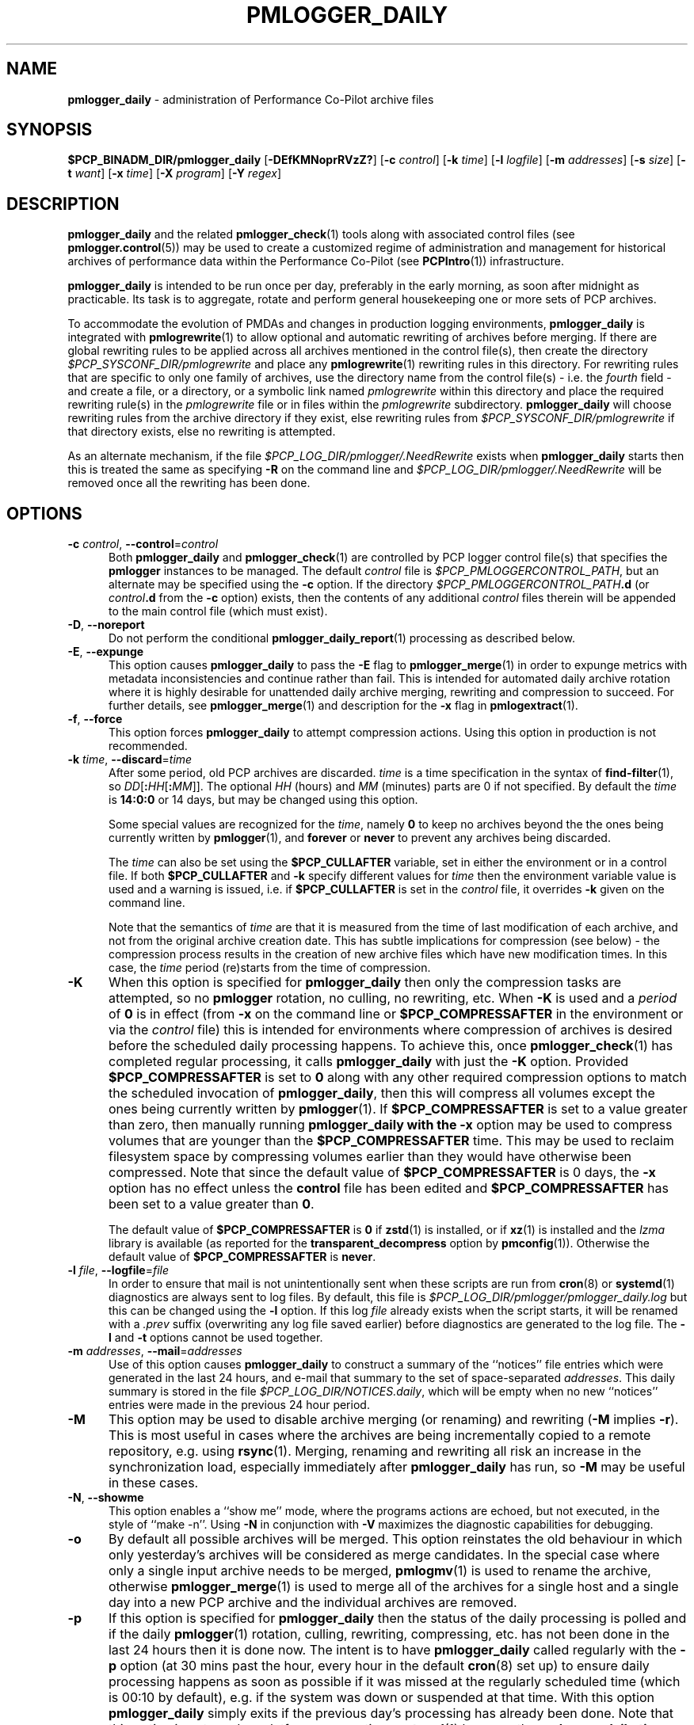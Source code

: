 '\"macro stdmacro
.\"
.\" Copyright (c) 2013-2019 Red Hat.
.\" Copyright (c) 2000 Silicon Graphics, Inc.  All Rights Reserved.
.\"
.\" This program is free software; you can redistribute it and/or modify it
.\" under the terms of the GNU General Public License as published by the
.\" Free Software Foundation; either version 2 of the License, or (at your
.\" option) any later version.
.\"
.\" This program is distributed in the hope that it will be useful, but
.\" WITHOUT ANY WARRANTY; without even the implied warranty of MERCHANTABILITY
.\" or FITNESS FOR A PARTICULAR PURPOSE.  See the GNU General Public License
.\" for more details.
.\"
.TH PMLOGGER_DAILY 1 "PCP" "Performance Co-Pilot"
.SH NAME
\f3pmlogger_daily\f1 \- administration of Performance Co-Pilot archive files
.SH SYNOPSIS
.B $PCP_BINADM_DIR/pmlogger_daily
[\f3\-DEfKMNoprRVzZ?\f1]
[\f3\-c\f1 \f2control\f1]
[\f3\-k\f1 \f2time\f1]
[\f3\-l\f1 \f2logfile\f1]
[\f3\-m\f1 \f2addresses\f1]
[\f3\-s\f1 \f2size\f1]
[\f3\-t\f1 \f2want\f1]
[\f3\-x\f1 \f2time\f1]
[\f3\-X\f1 \f2program\f1]
[\f3\-Y\f1 \f2regex\f1]
.SH DESCRIPTION
.B pmlogger_daily
and the related
.BR pmlogger_check (1)
tools along with
associated control files (see
.BR pmlogger.control (5))
may be used to
create a customized regime of administration and management for
historical archives of performance data within the
Performance Co-Pilot (see
.BR PCPIntro (1))
infrastructure.
.PP
.B pmlogger_daily
is intended to be run once per day, preferably in the early morning, as
soon after midnight as practicable.
Its task is to aggregate, rotate and perform general housekeeping one or
more sets of PCP archives.
.PP
To accommodate the evolution of PMDAs and changes in production
logging environments,
.B pmlogger_daily
is integrated with
.BR pmlogrewrite (1)
to allow optional and automatic rewriting of archives before merging.
If there are global rewriting rules to be applied across all archives
mentioned in the control file(s), then create the directory
.I $PCP_SYSCONF_DIR/pmlogrewrite
and place any
.BR pmlogrewrite (1)
rewriting rules in this directory.
For rewriting rules that are specific to only one family of archives,
use the directory name from the control file(s) \- i.e. the
.I fourth
field \- and create a file, or a directory, or a symbolic link named
.I pmlogrewrite
within this directory
and place the required rewriting rule(s) in the
.I pmlogrewrite
file or in files
within the
.I pmlogrewrite
subdirectory.
.B pmlogger_daily
will choose rewriting rules from the archive directory if they
exist, else rewriting rules from
.I $PCP_SYSCONF_DIR/pmlogrewrite
if that directory exists, else no rewriting is attempted.
.PP
As an alternate mechanism, if the file
.I $PCP_LOG_DIR/pmlogger/.NeedRewrite
exists when
.B pmlogger_daily
starts then this is treated the same as specifying
.B \-R
on the command line and
.I $PCP_LOG_DIR/pmlogger/.NeedRewrite
will be removed once all the rewriting has been done.
.SH OPTIONS
.TP 5
\fB\-c\fR \fIcontrol\fR, \fB\-\-control\fR=\fIcontrol\fR
Both
.B pmlogger_daily
and
.BR pmlogger_check (1)
are controlled by PCP logger control file(s)
that specifies the
.B pmlogger
instances to be managed.
The default
.I control
file is
.IR $PCP_PMLOGGERCONTROL_PATH ,
but an alternate may be specified using the
.B \-c
option.
If the directory
.I $PCP_PMLOGGERCONTROL_PATH\fB.d\fR
(or
.I control\fB.d\fR
from the
.B \-c
option) exists, then the contents of any additional
.I control
files therein will be appended to the main control file (which must exist).
.TP 5
\fB\-D\fR, \fB\-\-noreport\fR
Do not perform the conditional
.BR pmlogger_daily_report (1)
processing as described below.
.TP 5
\fB\-E\fR, \fB\-\-expunge\fR
This option causes
.B pmlogger_daily
to pass the
.B \-E
flag to
.BR pmlogger_merge (1)
in order to expunge metrics with metadata inconsistencies and continue
rather than fail.
This is intended for automated daily archive rotation where it is highly desirable
for unattended daily archive merging, rewriting and compression to succeed.
For further details, see
.BR pmlogger_merge (1)
and description for the
.B \-x
flag in
.BR pmlogextract (1).
.TP 5
\fB\-f\fR, \fB\-\-force\fR
This option forces
.B pmlogger_daily
to attempt compression actions.
Using this option in production is not recommended.
.TP 5
\fB\-k\fR \fItime\fR, \fB\-\-discard\fR=\fItime\fR
After some period, old PCP archives are discarded.
.I time
is a time specification in the syntax of
.BR find-filter (1),
so
\fIDD\fR[\fB:\fIHH\fR[\fB:\fIMM\fR]].
The optional
.I HH
(hours) and
.I MM
(minutes) parts are 0 if not specified.
By default the
.I time
is
.B 14:0:0
or 14 days, but may be changed using
this option.
.RS
.PP
Some special values are recognized for the
.IR time ,
namely
.B 0
to keep no archives beyond the the ones being currently written by
.BR pmlogger (1),
and
.B forever
or
.B never
to prevent any archives being discarded.
.PP
The
.I time
can also be set using the
.B $PCP_CULLAFTER
variable, set in either the environment or in a control file.
If both
.B $PCP_CULLAFTER
and
.B \-k
specify different values for
.I time
then the environment variable value is used and a warning is issued,
i.e. if
.B $PCP_CULLAFTER
is set in the
.I control
file, it overrides
.B \-k
given on the command line.
.PP
Note that the semantics of
.I time
are that it is measured from the time of last modification of each
archive, and not from the original archive creation date.
This has subtle implications for compression (see below) \- the
compression process results in the creation of new archive files
which have new modification times.
In this case, the
.I time
period (re)starts from the time of compression.
.RE
.TP 5
\fB\-K\fR
When this option is specified for
.B pmlogger_daily
then only the compression tasks are attempted, so no
.BR pmlogger
rotation, no culling, no rewriting, etc.
When
.B \-K
is used and a
.I period
of
.B 0
is in effect
(from
.B \-x
on the command line or
.B $PCP_COMPRESSAFTER
in the environment or via the
.I control
file)
this is intended for environments where compression
of archives is desired before the scheduled daily processing
happens.
To achieve this, once
.BR pmlogger_check (1)
has completed regular processing, it calls
.B pmlogger_daily
with just the
.B \-K
option.
Provided
.B $PCP_COMPRESSAFTER
is set to
.B 0
along with any other required compression options to match the
scheduled invocation of
.BR pmlogger_daily ,
then this will compress all volumes except the ones being currently
written by
.BR pmlogger (1).
If
.B $PCP_COMPRESSAFTER
is set to a value greater than zero, then manually running
.B pmlogger_daily with the
.B \-x
option may be used to compress volumes that are younger than the
.B $PCP_COMPRESSAFTER
time.
This may be used to reclaim filesystem space by compressing volumes
earlier than they would have otherwise been compressed.
Note that since the default value of
.B $PCP_COMPRESSAFTER
is 0 days, the
.B \-x
option has no effect unless the
.B control
file has been edited and
.B $PCP_COMPRESSAFTER
has been set to a value greater than
.BR 0 .
.RS
.PP
The default value of
.B $PCP_COMPRESSAFTER
is
.B 0
if
.BR zstd (1)
is installed, or if
.BR xz (1)
is installed and the
.I lzma
library is available (as reported for the
.B transparent_decompress
option by
.BR pmconfig (1)).
Otherwise the default value of
.B $PCP_COMPRESSAFTER
is
.BR never .
.RE
.TP 5
\fB\-l\fR \fIfile\fR, \fB\-\-logfile\fR=\fIfile\fR
In order to ensure that mail is not unintentionally sent when these
scripts are run from
.BR cron (8)
or
.BR systemd (1)
diagnostics are always sent to log files.
By default, this file is
.I $PCP_LOG_DIR/pmlogger/pmlogger_daily.log
but this can be changed using the
.B \-l
option.
If this log
.I file
already exists when the script starts, it will be
renamed with a
.I .prev
suffix (overwriting any log file saved earlier) before diagnostics
are generated to the log file.
The
.B \-l
and
.B \-t
options cannot be used together.
.TP 5
\fB\-m\fR \fIaddresses\fR, \fB\-\-mail\fR=\fIaddresses\fR
Use of this option causes
.B pmlogger_daily
to construct a summary of the ``notices'' file entries which were
generated in the last 24 hours, and e-mail that summary to the set of
space-separated
.IR addresses .
This daily summary is stored in the file
.IR $PCP_LOG_DIR/NOTICES.daily ,
which will be empty when no new ``notices'' entries were made in the
previous 24 hour period.
.TP 5
\fB\-M\fR
This option may be used to disable archive merging (or renaming) and rewriting
(\c
.B \-M
implies
.BR \-r ).
This is most useful in cases where the archives are being incrementally
copied to a remote repository, e.g. using
.BR rsync (1).
Merging, renaming and rewriting all risk an increase in the synchronization
load, especially immediately after
.B pmlogger_daily
has run, so
.B \-M
may be useful in these cases.
.TP 5
\fB\-N\fR, \fB\-\-showme\fR
This option enables a ``show me'' mode, where the programs actions are
echoed, but not executed, in the style of ``make \-n''.
Using
.B \-N
in conjunction with
.B \-V
maximizes the diagnostic capabilities for debugging.
.TP 5
\fB\-o\fR
By default all possible archives will be merged.
This option reinstates the old behaviour in which only yesterday's archives
will be considered as merge candidates.
In the special case where only a single input archive
needs to be merged,
.BR pmlogmv (1)
is used to rename the archive, otherwise
.BR pmlogger_merge (1)
is used to merge all of the archives for a single host and a single day into a new
PCP archive and the individual archives are removed.
.TP 5
\fB\-p\fR
If this option is specified for
.B pmlogger_daily
then the status of the daily processing is polled and if the daily
.BR pmlogger (1)
rotation, culling, rewriting, compressing, etc.
has not been done in the last 24 hours then it is done now.
The intent is to have
.B pmlogger_daily
called regularly with the
.B \-p
option (at 30 mins past the hour, every hour in the default
.BR cron (8)
set up) to ensure daily processing happens as soon as possible if
it was missed at the regularly scheduled time (which is 00:10
by default), e.g. if the system was down or suspended at that
time.
With this option
.B pmlogger_daily
simply exits if the previous day's processing has already been
done.
Note that this option is not used on platforms supporting
.BR systemd (1)
because the
.B pmlogger_daily.timer
service unit specifies a timer setting with
.BR Persistent=true .
The
.B \-K
and
.B \-p
options to
.B pmlogger_daily
are mutually exclusive.
.TP 5
\fB\-r\fR, \fB\-\-norewrite\fR
This command line option acts as an override and prevents all archive
rewriting with
.BR pmlogrewrite (1)
independent of the presence of any rewriting rule files or directories.
.TP 5
\fB\-R\fR, \fB\-\-rewriteall\fR
Sometimes PMDA changes require
.I all
archives to be rewritten,
not just the ones involved
in any current merging.
This is required for example after a PCP upgrade where a new version of an
existing PMDA has revised metadata.
The
.B \-R
command line forces this universal-style of rewriting.
The
.B \-R
option to
.B pmlogger_daily
is mutually exclusive with both the
.B \-r
and
.B \-M
options.
.TP 5
\fB\-s\fR \fIsize\fR, \fB\-\-rotate\fR=\fIsize\fR
If the PCP ``notices'' file (\c
.IR $PCP_LOG_DIR/NOTICES )
is larger than 20480 bytes,
.B pmlogger_daily
will rename the file with a ``.old'' suffix, and start
a new ``notices'' file.
The rotate threshold may be changed from 20480 to
.I size
bytes using the
.B \-s
option.
.TP 5
\fB\-t\fR \fIperiod\fR
To assist with debugging or diagnosing intermittent failures the
.B \-t
option may be used.
This will turn on very verbose tracing (\c
.BR \-VV )
and capture the trace output in a file named
.IR $PCP_LOG_DIR/pmlogger/daily.datestamp.trace ,
where
.I datestamp
is the time
.B pmlogger_daily
was run in the format YYYYMMDD.HH.MM.
In addition, the
.I period
argument will ensure that trace files created with
.B \-t
will be kept for
.I period
days and then discarded.
.TP 5
\fB\-V\fR, \fB\-\-verbose\fR
The output from the
.BR cron
execution of the scripts may be extended using the
.B \-V
option to the scripts which will enable verbose tracing of their activity.
By default the scripts generate no output unless some error or warning
condition is encountered.
A second
.B \-V
increases the verbosity.
Using
.B \-N
in conjunction with
.B \-V
maximizes the diagnostic capabilities for debugging.
.TP 5
\fB\-x\fR \fItime\fR, \fB\-\-compress\-after\fR=\fItime\fR
Archive data files can optionally be compressed after some period
to conserve disk space.
This is particularly useful for large numbers of
.B pmlogger
processes under the control of
.BR pmlogger_daily .
.RS
.PP
.I time
is a time specification in the syntax of
.BR find-filter (1),
so
\fIDD\fR[\fB:\fIHH\fR[\fB:\fIMM\fR]].
The optional
.I HH
(hours) and
.I MM
(minutes) parts are 0 if not specified.
.PP
Some special values are recognized for the
.IR time ,
namely
.B 0
to apply compression as soon as possible, and
.B forever
or
.B never
to prevent any compression being done.
.PP
If
.B transparent_decompress
is enabled when
.I libpcp
was built
(can be checked with the
.BR pmconfig (1)
.B \-L
option),
then the default behaviour is compression ``as soon as possible''.
Otherwise the default behaviour is to
.B not
compress files (which matches the historical default behaviour in
earlier PCP releases).
.PP
The
.I time
can also be set using the
.B $PCP_COMPRESSAFTER
variable, set in either the environment or in a
.I control
file.
If both
.B $PCP_COMPRESSAFTER
and
.B \-x
specify different values for
.I time
then the environment variable value is used and a warning is issued.
For important other detailed notes concerning volume compression, see the
.B \-K
and
.B \-k
options (above).
.RE
.TP 5
\fB\-X\fR \fIprogram\fR, \fB\-\-compressor\fR=\fIprogram\fR
This option specifies the program to use for compression \- by default
this is
.BR pmlogcompress (1).
The environment variable
.B $PCP_COMPRESS
may be used as an alternative mechanism to define
.IR program .
If both
.B $PCP_COMPRESS
and
.B \-X
specify different compression programs
then the environment variable value is used and a warning is issued.
.TP 5
\fB\-Y\fR \fIregex\fR, \fB\-\-regex\fR=\fIregex\fR
This option allows a regular expression to be specified causing files in
the set of files matched for compression to be omitted \- this allows
only the data file to be compressed, and also prevents the program from
attempting to compress it more than once.
The default
.I regex
is
.br
"\e.(index|Z|gz|bz2|zip|xz|lzma|lzo|lz4|zst)$"
.br
\- such files are
filtered using the
.B \-v
option to
.BR egrep (1).
The environment variable
.B $PCP_COMPRESSREGEX
may be used as an alternative mechanism to define
.IR regex .
If both
.B $PCP_COMPRESSREGEX
and
.B \-Y
specify different values for
.I regex
then the environment variable value is used and a warning is issued.
.TP 5
\fB\-z\fR
This option causes
.B pmlogger_daily
to
.B not
\&``re-exec'', see
.BR pmlogger (1),
when it would otherwise choose to do so
and is intended only for QA testing.
.TP 5
\fB\-Z\fR
This option causes
.B pmlogger_daily
to ``re-exec'', see
.BR pmlogger (1),
whenever that is possible
and is intended only for QA testing.
.TP 5
\fB\-?\fR, \fB\-\-help\fR
Display usage message and exit.
.SH CALLBACKS
Additionally
.B pmlogger_daily
supports the following ``hooks'' to allow auxiliary operations to
be performed at key points in the daily processing of the archives.
These callbacks are controlled via variables that may be set
in the environment or via the
.I control
file.
.PP
Note that merge callbacks and autosaving described below are
.B not
enabled when only compression tasks are being attempted, i.e. when
.B \-K
command line option is used.
.PP
All of the callback script execution and the autosave file moving
will be executed as the non-privileged user ``pcp'' and group ``pcp'',
so appropriate permissions may need to have been set up in advance.
.TP 5
.B $PCP_MERGE_CALLBACK
As each day's archive is created by merging and before any
compression takes place, if
.B $PCP_MERGE_CALLBACK
is defined,
then it is assumed to be a script that will be called with
one argument being the name of the archive (stripped of any suffixes),
so something of the form
.IR /some/directory/path/YYYYMMDD .
The script needs to be either a full pathname, or something that will
be found on the shell's
.B $PATH .
The callback script will be run in the foreground, so
.B pmlogger_daily
will wait for it to complete.
.RS 5
.PP
If the control file contains more than one
.B $PCP_MERGE_CALLBACK
specification then these will be run serially in the order
they appear in the control file.
If
.B $PCP_MERGE_CALLBACK
is defined in the environment when
.B pmlogger_daily
is run, this is treated as though this option was the first in the control
file, i.e. it will be run before any merge callbacks mentioned in the control
file.
.PP
If the
.I pcp-zeroconf
packages is installed,
then a special merge callback is added to call
.BR pmlogger_daily_report (1)
first, before any other merge callback options.
Refer to
.BR pmlogger_daily_report (1)
for an explanation of the
.I pcp-zeroconf
requirements.
.PP
If
.B pmlogger_daily
is in ``catch up'' mode (more than one day's worth of archives
need to be combined) then each call back is executed once for
each day's archive that is generated.
.PP
A typical use might be to produce daily reports from the PCP archive which
needs to wait until the archive has been created, but is more efficient if
it is done before any potential compression of the archive.
.RE
.TP 5
.B $PCP_COMPRESS_CALLBACK
If
.B pmlogger_daily
is run with
.B \-x
.B 0
or
.BR $PCP_COMPRESSAFTER=0 ,
then compression is done immediately after merging.
As each day's archive is compressed, if
.B $PCP_COMPRESS_CALLBACK
is defined,
then it is assumed to be a script that will be called with
one argument being the name of the archive (stripped of any suffixes),
so something of the form
.IR /some/directory/path/YYYYMMDD .
The script needs to be either a full pathname, or something that will
be found on the shell's
.B $PATH .
The callback script will be run in the foreground, so
.B pmlogger_daily
will wait for it to complete.
.RS 5
.PP
If the control file contains more than one
.B $PCP_COMPRESS_CALLBACK
specification then these will be run serially in the order
they appear in the control file.
If
.B $PCP_COMPRESS_CALLBACK
is defined in the environment when
.B pmlogger_daily
is run, this is treated as though this option was the first in the control
file, i.e. it will be run first.
.PP
If
.B pmlogger_daily
is in ``catch up'' mode (more than one day's worth of archives
need to be compressed) then each call back is executed once for
each day's archive that is compressed.
.PP
A typical use might be to keep recent archives in uncompressed form
for efficient querying, but move the older archives to some other storage
location once the compression has been done.
.RE
.TP 5
.B $PCP_AUTOSAVE_DIR
Once the merging and possible compression has been done by
.BR pmlogger_daily ,
if
.B $PCP_AUTOSAVE_DIR
is defined then all of the physical files that make up one day's
archive will be moved (autosaved) to the directory specified by
.B $PCP_AUTOSAVE_DIR.
.RS 5
.PP
The basename of the archive is used to set the reserved words
.B DATEYYYY
(year),
.B DATEMM
(month) and
.B DATEDD
(day) and these (along with
.BR LOCALHOSTNAME )
may appear literally in
.BR $PCP_AUTOSAVE_DIR ,
and will be substituted at execution time to generate the destination
directory name.  For example:
.ft CR
.in +6n
$PCP_AUTOSAVE_DIR=/gpfs/LOCALHOSTNAME/DATEYYYY/DATEMM-DATEDD
.br
.PP
Note that these ``date'' reserved words correspond to the date on
which the archive data was collected, not the date that
.B pmlogger_daily
was run.
.PP
If
.B $PCP_AUTOSAVE_DIR
(after
.B LOCALHOSTNAME
and ``date'' substitution)
does not exist then
.B pmlogger_daily
will attempt to create it (along with any parent directories that
do not exist).
Just be aware that this directory creation runs under
the uid of the user ``pcp'', so directories along the path
to
.B $PCP_AUTOSAVE_DIR
may need to be writeable by this non-root user.
.PP
By ``move'' the archives we mean a paranoid checksum-copy-checksum-remove
(using the
.B \-c
option for
.BR pmlogmv (1))
that will bail if the copy fails or the checksums do not match
(the archives are important so we cannot risk something like a
full filesystem or a permissions issue messing with the copy process).
.PP
If
.B pmlogger_daily
is in ``catch up'' mode (more than one day's worth of archives
need to be combined) then the archives for more than one day could
be copied in this step.
.PP
A typical use might be to create PCP archives on a local
filesystem initially, then once all the data for a single
day has been collected and merged, migrate that day's archive
to a shared filesystem or a remote filesystem.
This may allow automatic backup to off-site storage and/or
reduce the number of I/O operations and filesystem metadata
operations on the (potentially slower) non-local filesystem.
.RE
.SH CONFIGURATION
Refer to
.BR pmlogger.control (5)
for a description of the contol file(s) that are used to
control which
.B pmlogger
instances and which archives are managed by
.B pmlogger_check
and
.BR pmlogger_daily (1).
.SH FILES
.TP 5
.I $PCP_VAR_DIR/config/pmlogger/config.default
default
.B pmlogger
configuration file location for the local primary logger, typically
generated automatically by
.BR pmlogconf (1).
.TP 5
.I $PCP_ARCHIVE_DIR/<hostname>
default location for archives of performance information collected from the host
.I hostname
.TP 5
.I $PCP_ARCHIVE_DIR/<hostname>/lock
transient lock file to guarantee mutual exclusion during
.B pmlogger
administration for the host
.I hostname
\- if present, can be safely removed if neither
.B pmlogger_daily
nor
.BR pmlogger_check (1)
are running
.TP 5
.I $PCP_ARCHIVE_DIR/<hostname>/Latest
PCP archive folio created by
.BR mkaf (1)
for the most recently launched archive containing performance metrics from
the host
.I hostname
.TP 5
.I $PCP_LOG_DIR/NOTICES
PCP ``notices'' file used by
.BR pmie (1)
and friends
.TP 5
.I $PCP_LOG_DIR/pmlogger/pmlogger_daily.log
if the previous execution of
.B pmlogger_daily
produced any output it is saved here.
The normal case is no output in which case the file does not exist.
.TP 6
.I $PCP_ARCHIVE_DIR/SaveLogs
if this directory exists,
then the log file from the
.B \-l
argument for
.B pmlogger_daily
will be saved in this directory with the name of the format
<date>-\fBpmlogger_daily\fP.\fBlog\fP.<pid> or
<date>-\fBpmlogger_daily-K\fP.\fBlog\fP.<pid>
This allows the log file to be inspected at a later time, even if
several
.BR pmlogger_daily
executions have been launched in the interim.
Because the PCP archive management tools run under
the $PCP_USER account ``pcp'',
.I $PCP_ARCHIVE_DIR/SaveLogs
typically needs to be owned by the user ``pcp''.
.TP 7
.I $PCP_ARCHIVE_DIR/<hostname>/SaveLogs
if this directory exists,
then the log file from the
.B \-l
argument
of a newly launched
.BR pmlogger (1)
for
.I hostname
will be saved in this directory with the name
.IB archive .log
where
.I archive
is the basename of the associated
.BR pmlogger (1)
PCP archive files.
This allows the log file to be inspected at a later time, even if
several
.BR pmlogger (1)
instances for
.I hostname
have been launched in the interim.
Because the PCP archive management tools run under
the uid of the user ``pcp'',
.I $PCP_ARCHIVE_DIR/<hostname>/SaveLogs
typically needs to be owned by the user ``pcp''.
.TP 8
.I $PCP_LOG_DIR/pmlogger/.NeedRewrite
if this file exists, then this is treated as equivalent to using
.B \-R
on the command line and the file will be removed once all rewriting
has been done.
.SH PCP ENVIRONMENT
Environment variables with the prefix \fBPCP_\fP are used to parameterize
the file and directory names used by PCP.
On each installation, the
file \fI/etc/pcp.conf\fP contains the local values for these variables.
The \fB$PCP_CONF\fP variable may be used to specify an alternative
configuration file, as described in \fBpcp.conf\fP(5).
.SH "COMPATIBILITY ISSUES"
Earlier versions of
.B pmlogger_daily
used
.BR find (1)
to locate files for compressing or culling and the
.B \-k
and
.B \-x
options took only integer values to mean ``days''.
The semantics of this was quite loose given that
.BR find (1)
offers different precision and semantics across platforms.
.PP
The current implementation of
.B pmlogger_daily
uses
.BR find-filter (1)
which provides high precision intervals and semantics that are
relative to the time of execution and are consistent across
platforms.
.SH SEE ALSO
.BR PCPIntro (1),
.BR egrep (1),
.BR find-filter (1),
.BR pmconfig (1),
.BR pmlc (1),
.BR pmlogcompress (1),
.BR pmlogconf (1),
.BR pmlogctl (1),
.BR pmlogextract (1),
.BR pmlogger (1),
.BR pmlogger_check (1),
.BR pmlogger_daily_report (1),
.BR pmlogger_merge (1),
.BR pmlogmv (1),
.BR pmlogrewrite (1),
.BR systemd (1),
.BR xz (1),
.BR zstd (1)
and
.BR cron (8).

.\" control lines for scripts/man-spell
.\" +ok+ DATEDD DATEMM DATEYYYY DD HH NeedRewrite
.\" +ok+ SaveLogs VV
.\" +ok+ YYYYMMDD autosave autosaved autosaving contol datestamp
.\" +ok+ gpfs {from gpfs/LOCALHOSTNAME/DATEYYYY/DATEMM-DATEDD}
.\" +ok+ lz lzma lzo {from compression suffixes}
.\" +ok+ prev {from .prev suffix} transparent_decompress writeable zeroconf

